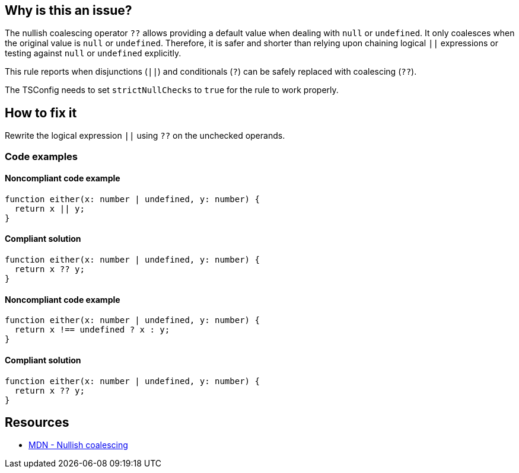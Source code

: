 == Why is this an issue?

The nullish coalescing operator `??` allows providing a default value when dealing with `null` or `undefined`. It only coalesces when the original value is `null` or `undefined`. Therefore, it is safer and shorter than relying upon chaining logical `||` expressions or testing against `null` or `undefined` explicitly.

This rule reports when disjunctions (`||`) and conditionals (`?`) can be safely replaced with coalescing (`??`).

The TSConfig needs to set `strictNullChecks` to `true` for the rule to work properly.

== How to fix it

Rewrite the logical expression `||` using `??` on the unchecked operands.

=== Code examples

==== Noncompliant code example

[source,typescript,diff-id=1,diff-type=noncompliant]
----
function either(x: number | undefined, y: number) {
  return x || y;
}
----

==== Compliant solution

[source,typescript,diff-id=1,diff-type=compliant]
----
function either(x: number | undefined, y: number) {
  return x ?? y;
}
----

==== Noncompliant code example

[source,typescript,diff-id=2,diff-type=noncompliant]
----
function either(x: number | undefined, y: number) {
  return x !== undefined ? x : y;
}
----

==== Compliant solution

[source,typescript,diff-id=2,diff-type=compliant]
----
function either(x: number | undefined, y: number) {
  return x ?? y;
}
----

== Resources

* https://developer.mozilla.org/en-US/docs/Web/JavaScript/Reference/Operators/Nullish_coalescing[MDN - Nullish coalescing]
